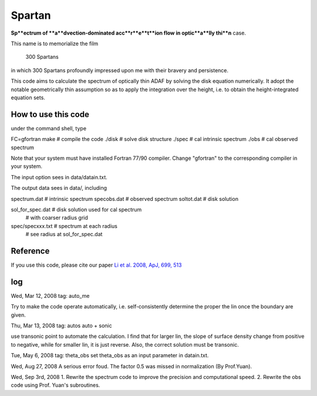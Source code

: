 ************************************************************************
                            Spartan
************************************************************************

**Sp**ectrum of **a**dvection-dominated acc**r**e**t**ion flow in optic**a**lly thi**n** case.

This name is to memorialize the film

  300 Spartans

in which 300 Spartans profoundly impressed upon me with their 
bravery and persistence.

This code aims to calculate the spectrum of optically thin ADAF by 
solving the disk equation numerically. It adopt the notable geometrically
thin assumption so as to apply the integration over the height, i.e. to
obtain the height-integrated equation sets.


How to use this code
====================
under the command shell, type

FC=gfortran make           # compile the code 
./disk                     # solve disk structure
./spec                     # cal intrinsic spectrum
./obs                      # cal observed spectrum

Note that your system must have installed Fortran 77/90 compiler. Change 
"gfortran" to the corresponding compiler in your system.

The input option sees in data/datain.txt.

The output data sees in data/, including

spectrum.dat               # intrinsic spectrum
specobs.dat                # observed spectrum
soltot.dat                 # disk solution

sol_for_spec.dat           # disk solution used for cal spectrum
                           # with coarser radius grid

spec/specxxx.txt           # spectrum at each radius
                           # see radius at sol_for_spec.dat

Reference
=========
If you use this code, please cite our paper 
`Li et al. 2008, ApJ, 699, 513 <https://ui.adsabs.harvard.edu/abs/2009ApJ...699..513L/abstract>`_

log
========
Wed, Mar 12, 2008
tag: auto_me

Try to make the code operate automatically, i.e. self-consistently determine
the proper the lin once the boundary are given.

Thu, Mar 13, 2008
tag: autos  auto + sonic

use transonic point to automate the calculation. I find that for larger lin, 
the slope of surface density change from positive to negative, while for
smaller lin, it is just reverse. Also, the correct solution must be transonic. 

Tue, May 6, 2008
tag: theta_obs set theta_obs as an input parameter in datain.txt.

Wed, Aug 27, 2008
A serious error foud. The factor 0.5 was missed in normalization (By Prof.Yuan).

Wed, Sep 3rd, 2008
1. Rewrite the spectrum code to improve the precision and computational speed.
2. Rewrite the obs code using Prof. Yuan's subroutines.
